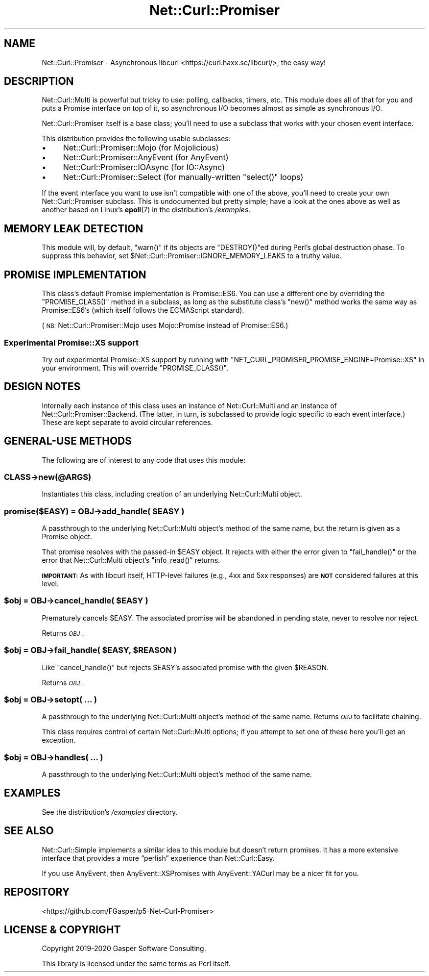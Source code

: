 .\" Automatically generated by Pod::Man 4.14 (Pod::Simple 3.40)
.\"
.\" Standard preamble:
.\" ========================================================================
.de Sp \" Vertical space (when we can't use .PP)
.if t .sp .5v
.if n .sp
..
.de Vb \" Begin verbatim text
.ft CW
.nf
.ne \\$1
..
.de Ve \" End verbatim text
.ft R
.fi
..
.\" Set up some character translations and predefined strings.  \*(-- will
.\" give an unbreakable dash, \*(PI will give pi, \*(L" will give a left
.\" double quote, and \*(R" will give a right double quote.  \*(C+ will
.\" give a nicer C++.  Capital omega is used to do unbreakable dashes and
.\" therefore won't be available.  \*(C` and \*(C' expand to `' in nroff,
.\" nothing in troff, for use with C<>.
.tr \(*W-
.ds C+ C\v'-.1v'\h'-1p'\s-2+\h'-1p'+\s0\v'.1v'\h'-1p'
.ie n \{\
.    ds -- \(*W-
.    ds PI pi
.    if (\n(.H=4u)&(1m=24u) .ds -- \(*W\h'-12u'\(*W\h'-12u'-\" diablo 10 pitch
.    if (\n(.H=4u)&(1m=20u) .ds -- \(*W\h'-12u'\(*W\h'-8u'-\"  diablo 12 pitch
.    ds L" ""
.    ds R" ""
.    ds C` ""
.    ds C' ""
'br\}
.el\{\
.    ds -- \|\(em\|
.    ds PI \(*p
.    ds L" ``
.    ds R" ''
.    ds C`
.    ds C'
'br\}
.\"
.\" Escape single quotes in literal strings from groff's Unicode transform.
.ie \n(.g .ds Aq \(aq
.el       .ds Aq '
.\"
.\" If the F register is >0, we'll generate index entries on stderr for
.\" titles (.TH), headers (.SH), subsections (.SS), items (.Ip), and index
.\" entries marked with X<> in POD.  Of course, you'll have to process the
.\" output yourself in some meaningful fashion.
.\"
.\" Avoid warning from groff about undefined register 'F'.
.de IX
..
.nr rF 0
.if \n(.g .if rF .nr rF 1
.if (\n(rF:(\n(.g==0)) \{\
.    if \nF \{\
.        de IX
.        tm Index:\\$1\t\\n%\t"\\$2"
..
.        if !\nF==2 \{\
.            nr % 0
.            nr F 2
.        \}
.    \}
.\}
.rr rF
.\" ========================================================================
.\"
.IX Title "Net::Curl::Promiser 3"
.TH Net::Curl::Promiser 3 "2020-07-28" "perl v5.32.0" "User Contributed Perl Documentation"
.\" For nroff, turn off justification.  Always turn off hyphenation; it makes
.\" way too many mistakes in technical documents.
.if n .ad l
.nh
.SH "NAME"
Net::Curl::Promiser \- Asynchronous libcurl <https://curl.haxx.se/libcurl/>, the easy way!
.SH "DESCRIPTION"
.IX Header "DESCRIPTION"
Net::Curl::Multi is powerful but tricky to use: polling, callbacks,
timers, etc. This module does all of that for you and puts a Promise
interface on top of it, so asynchronous I/O becomes almost as simple as
synchronous I/O.
.PP
Net::Curl::Promiser itself is a base class; you’ll need to use
a subclass that works with your chosen event interface.
.PP
This distribution provides the following usable subclasses:
.IP "\(bu" 4
Net::Curl::Promiser::Mojo (for Mojolicious)
.IP "\(bu" 4
Net::Curl::Promiser::AnyEvent (for AnyEvent)
.IP "\(bu" 4
Net::Curl::Promiser::IOAsync (for IO::Async)
.IP "\(bu" 4
Net::Curl::Promiser::Select (for manually-written
\&\f(CW\*(C`select()\*(C'\fR loops)
.PP
If the event interface you want to use isn’t compatible with one of the
above, you’ll need to create your own Net::Curl::Promiser subclass.
This is undocumented but pretty simple; have a look at the ones above as
well as another based on Linux’s \fBepoll\fR\|(7) in the distribution’s
\&\fI/examples\fR.
.SH "MEMORY LEAK DETECTION"
.IX Header "MEMORY LEAK DETECTION"
This module will, by default, \f(CW\*(C`warn()\*(C'\fR if its objects are \f(CW\*(C`DESTROY()\*(C'\fRed
during Perl’s global destruction phase. To suppress this behavior, set
\&\f(CW$Net::Curl::Promiser::IGNORE_MEMORY_LEAKS\fR to a truthy value.
.SH "PROMISE IMPLEMENTATION"
.IX Header "PROMISE IMPLEMENTATION"
This class’s default Promise implementation is Promise::ES6.
You can use a different one by overriding the \f(CW\*(C`PROMISE_CLASS()\*(C'\fR method in
a subclass, as long as the substitute class’s \f(CW\*(C`new()\*(C'\fR method works the
same way as Promise::ES6’s (which itself follows the ECMAScript standard).
.PP
(\s-1NB:\s0 Net::Curl::Promiser::Mojo uses Mojo::Promise instead of
Promise::ES6.)
.SS "\fBExperimental\fP Promise::XS support"
.IX Subsection "Experimental Promise::XS support"
Try out experimental Promise::XS support by running with
\&\f(CW\*(C`NET_CURL_PROMISER_PROMISE_ENGINE=Promise::XS\*(C'\fR in your environment.
This will override \f(CW\*(C`PROMISE_CLASS()\*(C'\fR.
.SH "DESIGN NOTES"
.IX Header "DESIGN NOTES"
Internally each instance of this class uses an instance of
Net::Curl::Multi and an instance of Net::Curl::Promiser::Backend.
(The latter, in turn, is subclassed to provide logic specific to
each event interface.) These are kept separate to avoid circular references.
.SH "GENERAL-USE METHODS"
.IX Header "GENERAL-USE METHODS"
The following are of interest to any code that uses this module:
.SS "\fI\s-1CLASS\s0\fP\->new(@ARGS)"
.IX Subsection "CLASS->new(@ARGS)"
Instantiates this class, including creation of an underlying
Net::Curl::Multi object.
.ie n .SS "promise($EASY) = \fI\s-1OBJ\s0\fP\->add_handle( $EASY )"
.el .SS "promise($EASY) = \fI\s-1OBJ\s0\fP\->add_handle( \f(CW$EASY\fP )"
.IX Subsection "promise($EASY) = OBJ->add_handle( $EASY )"
A passthrough to the underlying Net::Curl::Multi object’s
method of the same name, but the return is given as a Promise object.
.PP
That promise resolves with the passed-in \f(CW$EASY\fR object.
It rejects with either the error given to \f(CW\*(C`fail_handle()\*(C'\fR or the
error that Net::Curl::Multi object’s \f(CW\*(C`info_read()\*(C'\fR returns.
.PP
\&\fB\s-1IMPORTANT:\s0\fR As with libcurl itself, HTTP-level failures
(e.g., 4xx and 5xx responses) are \fB\s-1NOT\s0\fR considered failures at this level.
.ie n .SS "$obj = \fI\s-1OBJ\s0\fP\->cancel_handle( $EASY )"
.el .SS "\f(CW$obj\fP = \fI\s-1OBJ\s0\fP\->cancel_handle( \f(CW$EASY\fP )"
.IX Subsection "$obj = OBJ->cancel_handle( $EASY )"
Prematurely cancels \f(CW$EASY\fR. The associated promise will be abandoned
in pending state, never to resolve nor reject.
.PP
Returns \fI\s-1OBJ\s0\fR.
.ie n .SS "$obj = \fI\s-1OBJ\s0\fP\->fail_handle( $EASY, $REASON )"
.el .SS "\f(CW$obj\fP = \fI\s-1OBJ\s0\fP\->fail_handle( \f(CW$EASY\fP, \f(CW$REASON\fP )"
.IX Subsection "$obj = OBJ->fail_handle( $EASY, $REASON )"
Like \f(CW\*(C`cancel_handle()\*(C'\fR but rejects \f(CW$EASY\fR’s associated promise
with the given \f(CW$REASON\fR.
.PP
Returns \fI\s-1OBJ\s0\fR.
.ie n .SS "$obj = \fI\s-1OBJ\s0\fP\->setopt( … )"
.el .SS "\f(CW$obj\fP = \fI\s-1OBJ\s0\fP\->setopt( … )"
.IX Subsection "$obj = OBJ->setopt( … )"
A passthrough to the underlying Net::Curl::Multi object’s
method of the same name. Returns \fI\s-1OBJ\s0\fR to facilitate chaining.
.PP
This class requires control of certain Net::Curl::Multi options;
if you attempt to set one of these here you’ll get an exception.
.ie n .SS "$obj = \fI\s-1OBJ\s0\fP\->handles( … )"
.el .SS "\f(CW$obj\fP = \fI\s-1OBJ\s0\fP\->handles( … )"
.IX Subsection "$obj = OBJ->handles( … )"
A passthrough to the underlying Net::Curl::Multi object’s
method of the same name.
.SH "EXAMPLES"
.IX Header "EXAMPLES"
See the distribution’s \fI/examples\fR directory.
.SH "SEE ALSO"
.IX Header "SEE ALSO"
Net::Curl::Simple implements a similar idea to this module but
doesn’t return promises. It has a more extensive interface that provides
a more “perlish” experience than Net::Curl::Easy.
.PP
If you use AnyEvent, then AnyEvent::XSPromises with
AnyEvent::YACurl may be a nicer fit for you.
.SH "REPOSITORY"
.IX Header "REPOSITORY"
<https://github.com/FGasper/p5\-Net\-Curl\-Promiser>
.SH "LICENSE & COPYRIGHT"
.IX Header "LICENSE & COPYRIGHT"
Copyright 2019\-2020 Gasper Software Consulting.
.PP
This library is licensed under the same terms as Perl itself.
